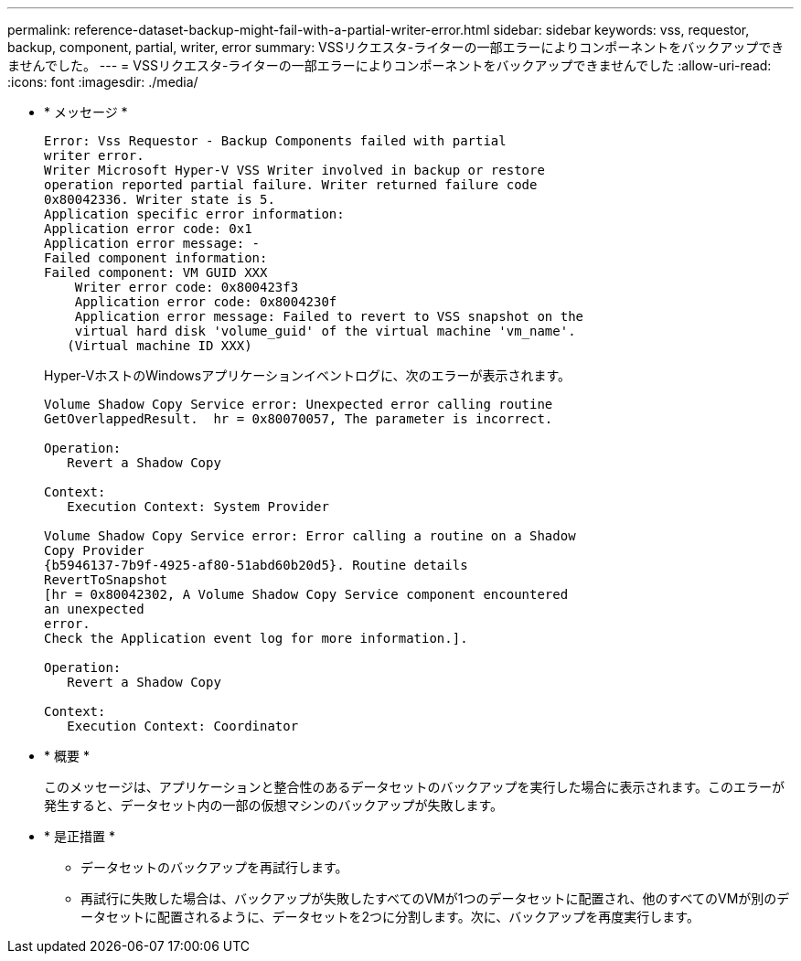 ---
permalink: reference-dataset-backup-might-fail-with-a-partial-writer-error.html 
sidebar: sidebar 
keywords: vss, requestor, backup, component, partial, writer, error 
summary: VSSリクエスタ-ライターの一部エラーによりコンポーネントをバックアップできませんでした。 
---
= VSSリクエスタ-ライターの一部エラーによりコンポーネントをバックアップできませんでした
:allow-uri-read: 
:icons: font
:imagesdir: ./media/


* * メッセージ *
+
[listing]
----
Error: Vss Requestor - Backup Components failed with partial
writer error.
Writer Microsoft Hyper-V VSS Writer involved in backup or restore
operation reported partial failure. Writer returned failure code
0x80042336. Writer state is 5.
Application specific error information:
Application error code: 0x1
Application error message: -
Failed component information:
Failed component: VM GUID XXX
    Writer error code: 0x800423f3
    Application error code: 0x8004230f
    Application error message: Failed to revert to VSS snapshot on the
    virtual hard disk 'volume_guid' of the virtual machine 'vm_name'.
   (Virtual machine ID XXX)
----
+
Hyper-VホストのWindowsアプリケーションイベントログに、次のエラーが表示されます。

+
[listing]
----
Volume Shadow Copy Service error: Unexpected error calling routine
GetOverlappedResult.  hr = 0x80070057, The parameter is incorrect.

Operation:
   Revert a Shadow Copy

Context:
   Execution Context: System Provider

Volume Shadow Copy Service error: Error calling a routine on a Shadow
Copy Provider
{b5946137-7b9f-4925-af80-51abd60b20d5}. Routine details
RevertToSnapshot
[hr = 0x80042302, A Volume Shadow Copy Service component encountered
an unexpected
error.
Check the Application event log for more information.].

Operation:
   Revert a Shadow Copy

Context:
   Execution Context: Coordinator
----
* * 概要 *
+
このメッセージは、アプリケーションと整合性のあるデータセットのバックアップを実行した場合に表示されます。このエラーが発生すると、データセット内の一部の仮想マシンのバックアップが失敗します。

* * 是正措置 *
+
** データセットのバックアップを再試行します。
** 再試行に失敗した場合は、バックアップが失敗したすべてのVMが1つのデータセットに配置され、他のすべてのVMが別のデータセットに配置されるように、データセットを2つに分割します。次に、バックアップを再度実行します。



